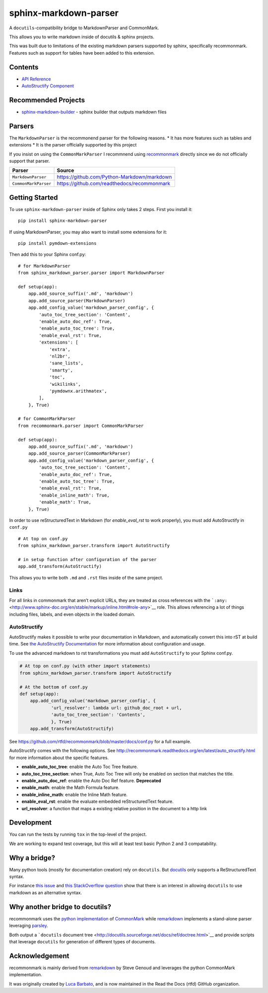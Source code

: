 sphinx-markdown-parser
======================

A ``docutils``-compatibility bridge to MarkdownParser and CommonMark.

This allows you to write markdown inside of docutils & sphinx projects.

This was built due to limitations of the existing markdown parsers
supported by sphinx, specifically recommonmark. Features such as support
for tables have been added to this extension.

Contents
--------

-  `API Reference <api_ref.md>`__
-  `AutoStructify Component <auto_structify.md>`__

Recommended Projects
--------------------

-  `sphinx-markdown-builder <https://github.com/codejamninja/sphinx-markdown-builder>`__
   - sphinx builder that outputs markdown files

Parsers
-------

The ``MarkdownParser`` is the recommonend parser for the following
reasons. \* It has more features such as tables and extensions \* It is
the parser officially supported by this project

If you insist on using the ``CommonMarkParser`` I recommnend using
`recommonmark <https://github.com/readthedocs/recommonmark>`__ directly
since we do not officially support that parser.

==================== ===========================================
**Parser**           **Source**
==================== ===========================================
``MarkdownParser``   https://github.com/Python-Markdown/markdown
``CommonMarkParser`` https://github.com/readthedocs/recommonmark
==================== ===========================================

Getting Started
---------------

To use ``sphinx-markdown-parser`` inside of Sphinx only takes 2 steps.
First you install it:

::

   pip install sphinx-markdown-parser

If using MarkdownParser, you may also want to install some extensions
for it:

::

   pip install pymdown-extensions

Then add this to your Sphinx conf.py:

::

   # for MarkdownParser
   from sphinx_markdown_parser.parser import MarkdownParser

   def setup(app):
       app.add_source_suffix('.md', 'markdown')
       app.add_source_parser(MarkdownParser)
       app.add_config_value('markdown_parser_config', {
           'auto_toc_tree_section': 'Content',
           'enable_auto_doc_ref': True,
           'enable_auto_toc_tree': True,
           'enable_eval_rst': True,
           'extensions': [
               'extra',
               'nl2br',
               'sane_lists',
               'smarty',
               'toc',
               'wikilinks',
               'pymdownx.arithmatex',
           ],
       }, True)

   # for CommonMarkParser
   from recommonmark.parser import CommonMarkParser

   def setup(app):
       app.add_source_suffix('.md', 'markdown')
       app.add_source_parser(CommonMarkParser)
       app.add_config_value('markdown_parser_config', {
           'auto_toc_tree_section': 'Content',
           'enable_auto_doc_ref': True,
           'enable_auto_toc_tree': True,
           'enable_eval_rst': True,
           'enable_inline_math': True,
           'enable_math': True,
       }, True)

In order to use reStructuredText in Markdown (for `enable_eval_rst` to work properly), you must add AutoStructify 
in ``conf.py``
::
  # At top on conf.py
  from sphinx_markdown_parser.transform import AutoStructify

  # in setup function after configuration of the parser
  app.add_transform(AutoStructify)

This allows you to write both ``.md`` and ``.rst`` files inside of the
same project.

Links
~~~~~

For all links in commonmark that aren’t explicit URLs, they are treated
as cross references with the
```:any:`` <http://www.sphinx-doc.org/en/stable/markup/inline.html#role-any>`__
role. This allows referencing a lot of things including files, labels,
and even objects in the loaded domain.

AutoStructify
~~~~~~~~~~~~~

AutoStructify makes it possible to write your documentation in Markdown,
and automatically convert this into rST at build time. See `the
AutoStructify
Documentation <http://recommonmark.readthedocs.org/en/latest/auto_structify.html>`__
for more information about configuration and usage.

To use the advanced markdown to rst transformations you must add
``AutoStructify`` to your Sphinx conf.py.

.. code:: python

   # At top on conf.py (with other import statements)
   from sphinx_markdown_parser.transform import AutoStructify

   # At the bottom of conf.py
   def setup(app):
       app.add_config_value('markdown_parser_config', {
               'url_resolver': lambda url: github_doc_root + url,
               'auto_toc_tree_section': 'Contents',
               }, True)
       app.add_transform(AutoStructify)

See https://github.com/rtfd/recommonmark/blob/master/docs/conf.py for a
full example.

AutoStructify comes with the following options. See
http://recommonmark.readthedocs.org/en/latest/auto_structify.html for
more information about the specific features.

-  **enable_auto_toc_tree**: enable the Auto Toc Tree feature.
-  **auto_toc_tree_section**: when True, Auto Toc Tree will only be
   enabled on section that matches the title.
-  **enable_auto_doc_ref**: enable the Auto Doc Ref feature.
   **Deprecated**
-  **enable_math**: enable the Math Formula feature.
-  **enable_inline_math**: enable the Inline Math feature.
-  **enable_eval_rst**: enable the evaluate embedded reStructuredText
   feature.
-  **url_resolver**: a function that maps a existing relative position
   in the document to a http link

Development
-----------

You can run the tests by running ``tox`` in the top-level of the
project.

We are working to expand test coverage, but this will at least test
basic Python 2 and 3 compatability.

Why a bridge?
-------------

Many python tools (mostly for documentation creation) rely on
``docutils``. But
`docutils <http://docutils.sourceforge.net/docs/ref/doctree.html>`__
only supports a ReStructuredText syntax.

For instance `this
issue <https://bitbucket.org/birkenfeld/sphinx/issue/825/markdown-capable-sphinx>`__
and `this StackOverflow
question <http://stackoverflow.com/questions/2471804/using-sphinx-with-markdown-instead-of-rst>`__
show that there is an interest in allowing ``docutils`` to use markdown
as an alternative syntax.

Why another bridge to docutils?
-------------------------------

recommonmark uses the `python
implementation <https://github.com/rtfd/CommonMark-py>`__ of
`CommonMark <http://commonmark.org>`__ while
`remarkdown <https://github.com/sgenoud/remarkdown>`__ implements a
stand-alone parser leveraging
`parsley <https://github.com/python-parsley/parsley>`__.

Both output a ```docutils`` document
tree <http://docutils.sourceforge.net/docs/ref/doctree.html>`__ and
provide scripts that leverage ``docutils`` for generation of different
types of documents.

Acknowledgement
---------------

recommonmark is mainly derived from
`remarkdown <https://github.com/sgenoud/remarkdown>`__ by Steve Genoud
and leverages the python CommonMark implementation.

It was originally created by `Luca
Barbato <https://github.com/lu-zero>`__, and is now maintained in the
Read the Docs (rtfd) GitHub organization.
